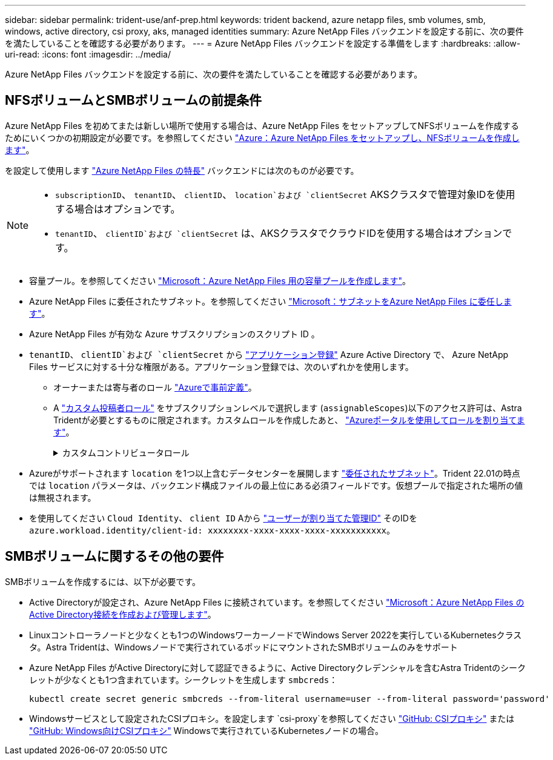 ---
sidebar: sidebar 
permalink: trident-use/anf-prep.html 
keywords: trident backend, azure netapp files, smb volumes, smb, windows, active directory, csi proxy, aks, managed identities 
summary: Azure NetApp Files バックエンドを設定する前に、次の要件を満たしていることを確認する必要があります。 
---
= Azure NetApp Files バックエンドを設定する準備をします
:hardbreaks:
:allow-uri-read: 
:icons: font
:imagesdir: ../media/


[role="lead"]
Azure NetApp Files バックエンドを設定する前に、次の要件を満たしていることを確認する必要があります。



== NFSボリュームとSMBボリュームの前提条件

Azure NetApp Files を初めてまたは新しい場所で使用する場合は、Azure NetApp Files をセットアップしてNFSボリュームを作成するためにいくつかの初期設定が必要です。を参照してください https://docs.microsoft.com/en-us/azure/azure-netapp-files/azure-netapp-files-quickstart-set-up-account-create-volumes["Azure：Azure NetApp Files をセットアップし、NFSボリュームを作成します"^]。

を設定して使用します https://azure.microsoft.com/en-us/services/netapp/["Azure NetApp Files の特長"^] バックエンドには次のものが必要です。

[NOTE]
====
* `subscriptionID`、 `tenantID`、 `clientID`、 `location`および `clientSecret` AKSクラスタで管理対象IDを使用する場合はオプションです。
* `tenantID`、 `clientID`および `clientSecret` は、AKSクラスタでクラウドIDを使用する場合はオプションです。


====
* 容量プール。を参照してください link:https://learn.microsoft.com/en-us/azure/azure-netapp-files/azure-netapp-files-set-up-capacity-pool["Microsoft：Azure NetApp Files 用の容量プールを作成します"^]。
* Azure NetApp Files に委任されたサブネット。を参照してください link:https://learn.microsoft.com/en-us/azure/azure-netapp-files/azure-netapp-files-delegate-subnet["Microsoft：サブネットをAzure NetApp Files に委任します"^]。
* Azure NetApp Files が有効な Azure サブスクリプションのスクリプト ID 。
* `tenantID`、 `clientID`および `clientSecret` から link:https://docs.microsoft.com/en-us/azure/active-directory/develop/howto-create-service-principal-portal["アプリケーション登録"^] Azure Active Directory で、 Azure NetApp Files サービスに対する十分な権限がある。アプリケーション登録では、次のいずれかを使用します。
+
** オーナーまたは寄与者のロール link:https://docs.microsoft.com/en-us/azure/role-based-access-control/built-in-roles["Azureで事前定義"^]。
** A link:https://learn.microsoft.com/en-us/azure/role-based-access-control/custom-roles-portal["カスタム投稿者ロール"] をサブスクリプションレベルで選択します (`assignableScopes`)以下のアクセス許可は、Astra Tridentが必要とするものに限定されます。カスタムロールを作成したあと、 link:https://learn.microsoft.com/en-us/azure/role-based-access-control/role-assignments-portal["Azureポータルを使用してロールを割り当てます"^]。
+
.カスタムコントリビュータロール
[%collapsible]
====
[source, JSON]
----
{
    "id": "/subscriptions/<subscription-id>/providers/Microsoft.Authorization/roleDefinitions/<role-definition-id>",
    "properties": {
        "roleName": "custom-role-with-limited-perms",
        "description": "custom role providing limited permissions",
        "assignableScopes": [
            "/subscriptions/<subscription-id>"
        ],
        "permissions": [
            {
                "actions": [
                    "Microsoft.NetApp/netAppAccounts/capacityPools/read",
                    "Microsoft.NetApp/netAppAccounts/capacityPools/write",
                    "Microsoft.NetApp/netAppAccounts/capacityPools/volumes/read",
                    "Microsoft.NetApp/netAppAccounts/capacityPools/volumes/write",
                    "Microsoft.NetApp/netAppAccounts/capacityPools/volumes/delete",
                    "Microsoft.NetApp/netAppAccounts/capacityPools/volumes/snapshots/read",
                    "Microsoft.NetApp/netAppAccounts/capacityPools/volumes/snapshots/write",
                    "Microsoft.NetApp/netAppAccounts/capacityPools/volumes/snapshots/delete",
                    "Microsoft.NetApp/netAppAccounts/capacityPools/volumes/MountTargets/read",
                    "Microsoft.Network/virtualNetworks/read",
                    "Microsoft.Network/virtualNetworks/subnets/read",
                    "Microsoft.Features/featureProviders/subscriptionFeatureRegistrations/read",
                    "Microsoft.Features/featureProviders/subscriptionFeatureRegistrations/write",
                    "Microsoft.Features/featureProviders/subscriptionFeatureRegistrations/delete",
                    "Microsoft.Features/features/read",
                    "Microsoft.Features/operations/read",
                    "Microsoft.Features/providers/features/read",
                    "Microsoft.Features/providers/features/register/action",
                    "Microsoft.Features/providers/features/unregister/action",
                    "Microsoft.Features/subscriptionFeatureRegistrations/read"
                ],
                "notActions": [],
                "dataActions": [],
                "notDataActions": []
            }
        ]
    }
}
----
====


* Azureがサポートされます `location` を1つ以上含むデータセンターを展開します https://docs.microsoft.com/en-us/azure/azure-netapp-files/azure-netapp-files-delegate-subnet["委任されたサブネット"^]。Trident 22.01の時点では `location` パラメータは、バックエンド構成ファイルの最上位にある必須フィールドです。仮想プールで指定された場所の値は無視されます。
* を使用してください `Cloud Identity`、 `client ID` Aから https://learn.microsoft.com/en-us/entra/identity/managed-identities-azure-resources/how-manage-user-assigned-managed-identities["ユーザーが割り当てた管理ID"^] そのIDを `azure.workload.identity/client-id: xxxxxxxx-xxxx-xxxx-xxxx-xxxxxxxxxxx`。




== SMBボリュームに関するその他の要件

SMBボリュームを作成するには、以下が必要です。

* Active Directoryが設定され、Azure NetApp Files に接続されています。を参照してください link:https://learn.microsoft.com/en-us/azure/azure-netapp-files/create-active-directory-connections["Microsoft：Azure NetApp Files のActive Directory接続を作成および管理します"^]。
* Linuxコントローラノードと少なくとも1つのWindowsワーカーノードでWindows Server 2022を実行しているKubernetesクラスタ。Astra Tridentは、Windowsノードで実行されているポッドにマウントされたSMBボリュームのみをサポート
* Azure NetApp Files がActive Directoryに対して認証できるように、Active Directoryクレデンシャルを含むAstra Tridentのシークレットが少なくとも1つ含まれています。シークレットを生成します `smbcreds`：
+
[listing]
----
kubectl create secret generic smbcreds --from-literal username=user --from-literal password='password'
----
* Windowsサービスとして設定されたCSIプロキシ。を設定します `csi-proxy`を参照してください link:https://github.com/kubernetes-csi/csi-proxy["GitHub: CSIプロキシ"^] または link:https://github.com/Azure/aks-engine/blob/master/docs/topics/csi-proxy-windows.md["GitHub: Windows向けCSIプロキシ"^] Windowsで実行されているKubernetesノードの場合。

